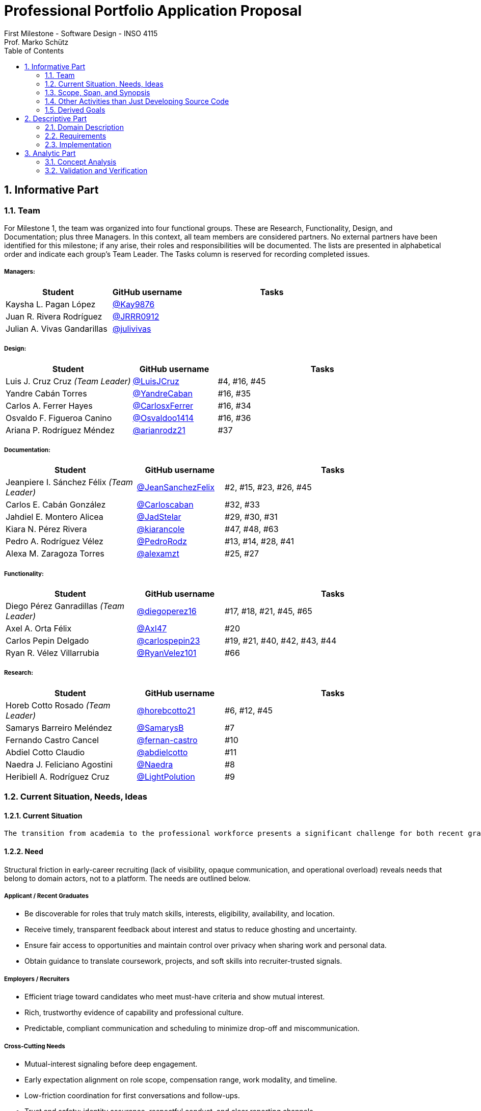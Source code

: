 = Professional Portfolio Application Proposal 
First Milestone - Software Design - INSO 4115
Prof. Marko Schütz 
:doctype: book
:toc:
:sectnums:

== Informative Part

=== Team

For Milestone 1, the team was organized into four functional groups. These are Research, Functionality, Design, and Documentation; plus three Managers. In this context, all team members are considered partners. No external partners have been identified for this milestone; if any arise, their roles and responsibilities will be documented. The lists are presented in alphabetical order and indicate each group’s Team Leader. The Tasks column is reserved for recording completed issues.

===== Managers:
[cols="3,2,5",options="header"]
|===
| Student| GitHub username | Tasks
| Kaysha L. Pagan López | link:https://github.com/Kay9876[@Kay9876] | 
| Juan R. Rivera Rodríguez | link:https://github.com/JRRR0912[@JRRR0912] | 
| Julian A. Vivas Gandarillas | link:https://github.com/julivivas[@julivivas] | 
|===

===== Design:
[cols="3,2,5",options="header"]
|===
| Student | GitHub username | Tasks
| Luis J. Cruz Cruz _(Team Leader)_ | link:https://github.com/LuisJCruz[@LuisJCruz] | #4, #16, #45
| Yandre Cabán Torres | link:https://github.com/YandreCaban[@YandreCaban] | #16, #35
| Carlos A. Ferrer Hayes | link:https://github.com/CarlosxFerrer[@CarlosxFerrer] | #16, #34
| Osvaldo F. Figueroa Canino | link:https://github.com/Osvaldoo1414[@Osvaldoo1414] | #16, #36
| Ariana P. Rodríguez Méndez | link:https://github.com/arianrodz21[@arianrodz21] | #37
|===

===== Documentation:
[cols="3,2,5",options="header"]
|===
| Student | GitHub username | Tasks
| Jeanpiere I. Sánchez Félix _(Team Leader)_ | link:https://github.com/JeanSanchezFelix[@JeanSanchezFelix] | #2, #15, #23, #26, #45
| Carlos E. Cabán González | link:https://github.com/Carloscaban[@Carloscaban] | #32, #33
| Jahdiel E. Montero Alicea | link:https://github.com/JadStelar[@JadStelar] | #29, #30, #31
| Kiara N. Pérez Rivera | link:https://github.com/kiarancole[@kiarancole] | #47, #48, #63
| Pedro A. Rodríguez Vélez | link:https://github.com/PedroRodz[@PedroRodz] | #13, #14, #28, #41
| Alexa M. Zaragoza Torres | link:https://github.com/alexamzt[@alexamzt] | #25, #27
|===

===== Functionality:
[cols="3,2,5",options="header"]
|===
| Student | GitHub username | Tasks
| Diego Pérez Ganradillas _(Team Leader)_ | link:https://github.com/diegoperez16[@diegoperez16] | #17, #18, #21, #45, #65
| Axel A. Orta Félix | link:https://github.com/Axl47[@Axl47] | #20
| Carlos Pepin Delgado |  link:https://github.com/carlospepin23[@carlospepin23] | #19, #21, #40, #42, #43, #44
| Ryan R. Vélez Villarrubia | link:https://github.com/RyanVelez101[@RyanVelez101] | #66
|===

===== Research:
[cols="3,2,5",options="header"]
|===
| Student | GitHub username | Tasks
| Horeb Cotto Rosado _(Team Leader)_ | link:https://github.com/horebcotto21[@horebcotto21] | #6, #12, #45
| Samarys Barreiro Meléndez | link:https://github.com/SamarysB[@SamarysB] | #7
| Fernando Castro Cancel | link:https://github.com/fernan-castro[@fernan-castro] | #10
| Abdiel Cotto Claudio | link:https://github.com/abdielcotto[@abdielcotto] | #11
| Naedra J. Feliciano Agostini | link:https://github.com/Naedra[@Naedra] | #8
| Heribiell A. Rodríguez Cruz | link:https://github.com/LightPolution[@LightPolution] | #9
|===

=== Current Situation, Needs, Ideas

==== Current Situation

  The transition from academia to the professional workforce presents a significant challenge for both recent graduates and employers. For students, the job search often feels impersonal and inefficient, characterized by sending countless applications into automated systems with low response rates—a phenomenon often referred to as the "resume black hole." A study by Forbes Advisor noted that nearly 60% of job seekers report feeling ghosted by a prospective employer, leading to frustration and career anxiety. Conversely, employers face their own difficulties in this saturated market; they are inundated with applications for entry-level positions, many from candidates who are not a strong skills or culture fit, making it time-consuming and costly to identify truly suitable talent. This inefficient, transactional process fails to capture the potential for genuine, mutual interest between a candidate's aspirations and a company's mission, creating a disconnected and often discouraging experience for both parties involved.

==== Need

Structural friction in early-career recruiting (lack of visibility, opaque communication, and operational overload) 
reveals needs that belong to domain actors, not to a platform. The needs are outlined below.

===== Applicant / Recent Graduates
* Be discoverable for roles that truly match skills, interests, eligibility, availability, and location.  
* Receive timely, transparent feedback about interest and status to reduce ghosting and uncertainty.  
* Ensure fair access to opportunities and maintain control over privacy when sharing work and personal data.  
* Obtain guidance to translate coursework, projects, and soft skills into recruiter-trusted signals.  

===== Employers / Recruiters
* Efficient triage toward candidates who meet must-have criteria and show mutual interest.  
* Rich, trustworthy evidence of capability and professional culture.  
* Predictable, compliant communication and scheduling to minimize drop-off and miscommunication.  

===== Cross-Cutting Needs
* Mutual-interest signaling before deep engagement.  
* Early expectation alignment on role scope, compensation range, work modality, and timeline.  
* Low-friction coordination for first conversations and follow-ups.  
* Trust and safety: identity assurance, respectful conduct, and clear reporting channels.  

===== Project-Internal Enabling Needs
* A shared domain description and a baseline set of requirements so the team understands needs independently of any system-to-be.  
* A consistent, ubiquitous language across analysis, design, and code to prevent concept drift.  
* Plans for requirements, architecture, component design, implementation, and testing to support whatever idea is chosen later.  


==== Ideas

  We propose a three-part design focused on a personalized, efficient, and high-quality user experience. The foundation of this approach is a dual persona onboarding and profile system. This means the system would initiate with a single sign-up process that creates two fundamentally different experiences based on the user, whether they are a recruiter or a candidate. The system will request only the most relevant information for each persona, such as linking portfolios for students or verifying company details for recruiters. The system will have an interface that avoids clutter and ensures the platform feels built for each user from their very first interaction. Making it easier and more inclusive without replacing the current infrastructure.

  Once users are onboarded, the swiping mechanism would enhance the core matching process by moving beyond a simple binary decision. This means creating carefully designed card UIs that act as a layered information display. The profiles can have an essentials only view and a more detailed view. The key to this design is a rigorous information hierarchy that is informed by user research and which surfaces key decision making data relevant to the user directly in the swiping interface to maximize informed matches without causing overload.

  Finally, to ensure connections are meaningful and productive, the mutual match connection and messaging gateway would unlock direct messaging only after both parties have shown interest. The post match screen would immediately facilitate the first message and it could include some kind of icebreaker or customizable openers. Furthermore, a dedicated inbox would organize conversations, allow for easy profile review, and potentially integrate scheduling tools, transforming a simple match into a genuine gateway to opportunity.


=== Scope, Span, and Synopsis

==== Scope and Span

===== Scope
The project's scope is to develop a mobile application aimed at improving the connection between students and recruiters. The app will address issues with traditional job search platforms and career fairs, which are often impersonal and inefficient, leading to a lack of engagement and missed opportunities. The project will encompass several key areas:

* Domain Engineering: Analyze the current landscape of student-recruiter engagement, identifying pain points in job fairs, static job boards, and passive search platforms. The goal is to create a faster, more efficient, and more engaging way for students and recruiters to connect.

* Requirements Engineering: Define system requirements to enable students to showcase their skills, qualifications, portfolios, and preferences dynamically. Recruiters will also be able to display what their company is offering and looking for. Requirements will focus on improving job placement rates, event attendance, and reducing the time spent in the recruitment process. These requirements will be refined continuously using direct feedback from both students and recruiters.

* Software Architecture: The architecture will feature a mobile front-end with a Tinder-like swiping system, real-time notifications, and event integration. The back-end will connect with job boards, applicant tracking systems, career services, and on-campus event data to strengthen student-recruiter engagement.

* Software Design Process: The project will follow an iterative design and development process, beginning with a pilot test to evaluate performance and identify areas of improvement. User feedback will drive optimization of the user interface, swiping experience, and the matching algorithm.

===== Span
The project's span is focused on creating a scalable and user-friendly solution that streamlines the student-recruiter connection process. The app is designed to support efficient matching, real-time communication, and event integration.

* Specifics of the System: Students can create detailed profiles including videos, portfolios, and soft skills. Recruiters will also create company profiles that highlight roles, culture, and expectations. When both parties swipe right, they are notified of a match and can begin communicating via chat or set up interviews. The app will also notify students about campus events that involve companies they have swiped right on, even if a match has not occurred.

* Target Audience and Expansion: The initial span of the project involves a pilot test with a defined user base of students and recruiters. Expansion will include partnerships with recruiters, direct marketing to universities, and support for on-campus career fairs. Over time, the platform will expand to larger student and recruiter networks beyond the initial pilot.

* Methodology and Maintenance: The project will adopt an iterative methodology with regular update cycles guided by new technology trends and continuous user feedback. Effectiveness will be tracked through key metrics such as app usage frequency, match success rate, recruiter follow-up rate, event attendance, and user satisfaction. The cycle of feedback, optimization and scaling will ensure the app remains relevant and impactful.

==== Synopsis

=== Other Activities than Just Developing Source Code

=== Derived Goals

== Descriptive Part

=== Domain Description

==== Domain Rough Sketch

NOTE: This is an unprocessed collection of notes, quotes, and observations from the domain (student-recruiter interactions). 

- Student: "At the job fair, I stood in line 40 minutes just to hand over my résumé."
- Recruiter: "We meet hundreds of students in a single afternoon. After a while, names and faces blur together."
- Some recruiters use spreadsheets during the fair to jot notes about students: "Has Python," "Strong communication," "Not ready."
- Student frustration: "I never know if recruiters actually looked at my résumé or if it went into a pile."
- Recruiter: "We usually contact students weeks later, but many either lose interest or already have offers by then."
- Students often rely on school provided career services for résumé templates, but recruiters say they "all look the same."
- Recruiters: "We prefer quick ways to identify students with the right skills rather than going résumé by résumé."
- Informal hallway conversations sometimes lead to opportunities, students value those more than formal booths.
- Some recruiters only target juniors and seniors, ignoring freshmen.
- Student: "I’m nervous approaching a recruiter if I don’t already know about the company."
- Recruiters say a lot of students come unprepared, don’t know what positions are open.
- Student: "I applied through Handshake, LinkedIn, and the company website. Did they even see my application?"
- Recruiter: "We’re under pressure to find talent quickly. If the first batch of candidates looks good, we stop looking."
- Some recruiters mention re-hiring interns they already know -> "trust factor."
- Students compare the process to "speed dating", due to quick, superficial interactions.
- Recruiters complain they can’t gauge "soft skills" (teamwork, communication) in the short job fair chats.
- Student: "I wish I knew immediately if I had a chance instead of waiting months."
- Job fairs are often loud, crowded, chaotic -> recruiters and students both stressed.
- Some recruiters hand out swag -> students often remember the company by this.
- Students sometimes attend fairs "just to practice talking" rather than actually seeking jobs.
- Recruiters: "We’d like to pre screen students before the fair to save time."

==== Terminology

==== Domain Terminology in Relation to Domain Rough Sketch

* Recruiter: (Actor)A user who represents a company or organization and uses the platform to discover and evaluate potential candidates. This term was refined from the rough concept of employer to specify the human actor, distinct from the company entity itself.
* Candidate: (Actor)A user who is seeking professional opportunities and uses the platform to discover companies and recruiters by reviewing recruiter profiles. This term should be revised as a candidate alludes to the user's primary role once a connection is made.
* Profile: The core digital representation of a user within the system. It is categorized as either a candidate profile or a recruiter profile containing corresponding relevant information.
* Swipe: The primary gesture of evaluation. A right swipe indicates a like or expression of interest, and a left swipe indicates a Pass, which indicates a dismissal. This defines the core action of the system, removing ambiguity from the informal "Tinder-like" description.
* Profile Card: The user interface component that presents a condensed view of a Profile within the feed for the purpose of being swiped on. This term distinguishes the interactive element from the full Profile data structure.
* Match: A domain event that occurs only when two users have mutually Liked each other's profile cards.
* Connection: The persistent relationship state between two users that is established upon a match. This term defines the context in which messaging and further interaction can occur. Moving beyond the transient event of the match itself.
* Discovery Feed: The main application view where a user is presented with a “deck” of profile cards to evaluate. This term provides a specific name for the core screen, derived from its purpose.


==== Narrative

The domain concerns how employers identify, evaluate, and hire talent, and how job seekers explore and compare opportunities. In this context, the term “candidate” is used broadly to mean any person seeking a job, regardless of prior experience or stage of career. The observable world of the domain includes candidates with educational and employment histories, competencies, and preferences; employers with staffing needs and hiring calendars; recruiters who operate search and prioritization criteria; openings defined by requirements, number of positions, and relevant dates; application documents such as résumés, certifications, portfolios, and references; and recruitment events with agendas and limited capacity. Information circulates through common channels such as postings, professional networks, referrals, unions, and agencies, under rules of eligibility and time availability.

A typical cycle begins when an employer defines and disseminates a vacancy with explicit requirements, for example minimum experience, qualifications, licenses or certifications, languages, and legal authorizations, together with job conditions such as work modality, location, reference compensation, and start date. Candidates discover these opportunities, compare requirements to their profile, and express interest. Reciprocally, recruiters may pursue profiles based on observable signals such as track record, achievements, work samples, or references. Eligibility verification precedes any advance. Based on that verification and perceived fit, shortlists are formed and, when appropriate, additional screenings are conducted, including technical or psychometric tests. Interviews are scheduled in non-overlapping time slots, held in person or virtually, and conclude with observations that inform later decisions.

When there is sufficient correspondence between needs and demonstrated capabilities, the employer issues an offer with explicit terms and a validity period. Clarifications or adjustments may follow, after which the candidate accepts or declines within the stated deadline. In parallel, recruitment events concentrate interactions: an audience is convened, capacity is managed, attendance is confirmed, and participation is recorded. From these contacts, new expressions of interest and applications can emerge without a prior formal submission. Relevant information, including requirements, application states, evaluations, schedules, and event capacity, shows varying degrees of structure, which explains asymmetries and information overload on both sides.

The domain is governed by stable rules: each search process ties recruiters to a specific employer; candidates and openings relate in a many-to-many manner through applications; applications do not advance without meeting minimum requirements; no person is assigned to overlapping interviews; attendance at an event consumes available capacity; and offers expire if no response is received within their validity period. Cyclical patterns also exist, with posting and closing windows that shape supply, participation, and acceptance decisions. This description reflects how the labor market operates, independent of any system to be built.

==== Events, Actions, and Behaviors

===== Events

[%autowidth.stretch,options="header"]
|===
|Event |Who/What triggers it |Immediate responses |Expected outcome/postcondition |Anchor to Sketch

|Recruiting event announced or openings published
|Recruiter, University, or Organizer
|Recruiter defines roles and requirements; the organizer or university disseminates the information
|Candidates learn about opportunities and plan attendance or apply online
|Job fairs; desire to pre-screen before the fair

|Arrival and check-in at the event such as a campus fair, industry fair, or meetup
|Candidate or Student
|Candidate registers and receives the map and agenda
|Candidate is able to approach booths and tables
|Fairs are loud, crowded, and chaotic

|Queue formed in front of a booth or table
|Candidates
|Candidate waits; staff organizes the line
|Long wait times and very short turns
|Reports of waiting up to forty minutes

|Brief booth interaction / quick pitch
|Candidate and Recruiter
|Candidate delivers a 30 to 60 second elevator pitch; recruiter asks quick questions
|Initial and superficial evaluation
|Interactions resemble speed dating and create stress on both sides

|Resume or portfolio handoff, physical or digital
|Candidate
|Candidate hands over the résumé or portfolio; recruiter receives and sorts it
|The document enters a pile or list and may lose visibility
|Concern that résumés are not actually reviewed

|Recruiter note taking
|Recruiter
|Recruiter records short notes and tags on paper or in a spreadsheet, for example: has Python; not ready
|Notes are linked to the contact for later review
|Many recruiters rely on spreadsheets for quick notes

|Informal hallway or meetup conversation
|Candidate and Recruiter
|They meet away from the booth and talk informally
|May create a lead or opportunity
|Informal conversations sometimes lead to opportunities

|Application submitted through multiple portals or via referral
|Candidate
|Candidate applies through Handshake, LinkedIn, the company website, or by referral
|Parallel entries for the same profile
|Uncertainty about whether multichannel applications are reviewed

|Pre-screen or quick sift
|Recruiter or System
|Recruiter uses heuristics such as year, visible skills, and seniority; the system applies rules
|Candidate is marked preliminarily eligible or ruled out by a documented rule
|Preference for quick identification of fit and targeting juniors or seniors

|Delayed invitation or follow up
|Recruiter
|Recruiter contacts candidates weeks later
|Some candidates are no longer available or interested
|Late outreach leads to loss of interest

|Decision to stop sourcing
|Recruiter
|Recruiter stops the search when the first batch looks good
|The window for new applicants narrows
|Search ends once early candidates meet expectations

|Rehire of known talent such as former interns
|Recruiter
|Recruiter prioritizes known profiles
|Faster hiring due to a trust factor
|Rehiring former interns is common

|Swag or promotional material handed out
|Recruiter
|Recruiter distributes swag
|Improves employer brand recall
|Candidates often remember the company by the swag
|===

===== Actions

*Candidate.*  
Before showing up, the candidate tunes the résumé and, if applicable, the professional portfolio to the role and researches the company. When it is their turn, they deliver a brief elevator pitch, hand over a résumé, and ask specific questions. In parallel, they submit applications through one or more platforms and keep a courteous follow up thread by email or LinkedIn. If responses stall or plans change, they may withdraw or pause the application.

*Recruiter.*  
The recruiter defines the role, its requirements, and the target audience, whether junior or senior, students or experienced hires. They publish the opening and organize their presence at fairs or meetups. During screening, they jot quick notes and tags about candidates, run prescreens, invite candidates to interviews, and keep communication moving. When the first batch covers the need, sourcing stops. Known talent such as former interns is often prioritized because the risk is lower.

*System/Institution.*  
Supports communication and record keeping. It announces events and openings, records check-ins, centralizes résumés and applications, deduplicates multichannel entries, and preserves traceability through versioning and logs. It also provides tools for note taking and auditable prescreen rules.

*Third parties.*  
Referees and background check providers supply information that helps corroborate the hiring decision when appropriate.

===== Behaviors

*In person recruiting flow.*  
The process moves from announcement to attendance, then queuing, a brief conversation at the booth, and follow up. Noise, crowding, and time pressure push interactions toward quick impressions and coarse screening. Soft skills are hard to judge in under a minute.

*Multichannel applications and unclear status.*  
Candidates often apply through several portals and by referral. Without a single source of truth, duplicate records and uncertain statuses appear, which confuses both sides and slows review.

*Fast screening and prioritization.*  
To manage volume, recruiters rely on simple heuristics such as year, visible skills, and seniority, as well as rule based filters. Throughput improves, but the risk of overlooking strong profiles increases.

*Communication delay and attrition.*  
If outreach arrives weeks after the first contact, interest declines and other processes advance. Early signals and timely touchpoints reduce drop off.

*Stopping after the first promising group.*  
When the initial cohort seems sufficient, active sourcing pauses. The window for new applicants narrows and the range of options can shrink.

*Rehiring based on trust.*  
People already known to the team, such as former interns, are often prioritized because their performance is validated. Time to hire shortens and uncertainty decreases compared with external candidates.

*Uneven candidate preparation.*  
Some arrive with generic résumés or limited knowledge of the company, while others attend mainly to practice and build confidence. The level of preparation shapes the quality of the pitch and the impression left.

*Informal networking that converts well.*  
Unplanned conversations away from the booth allow calmer and more genuine exchanges that sometimes outperform the formal interaction.

*Notes as the memory of the process.*  
With many brief encounters, concise notes and tags become essential to remember people and make decisions. Consistent record keeping improves later review and shortlist quality.

*Brand recall from presence and giveaways.*  
A well run booth and thoughtful materials strengthen memory of the employer and help reengage candidates after the event.

==== Function Signatures

  The system's core domain logic is defined by a set of function signatures that explicitly outline operations, inputs, outputs, and potential failure states. The core user interaction is governed by swiping and matching mechanics. The process is as follows; getNextProfile : UserId -> Option ProfileCard . This function fetches the next profile card from a user's personalized deck and returns none if the deck is empty. Once a user swipes,processSwipe : UserId >< ProfileId >< SwipeDirection -> Result<Unit, Error> records the swipe direction to determine like or pass for a given profile, returning a result that signifies success or an error. Following a like action, checkForMatch : UserId >< ProfileId -> Option Match determines if the swipe created a mutual like.
  Upon a successful match, profile and connection management functions take over. The createConnection : Match -> Connection function creates persistent  new connections between the two users, establishing a channel for communication. Immediately after a connection is formed, sendMessage : ConnectionId >< UserId >< MessageContent -> Result<Message, Error> allows a participant to add a new message to the chat history, returning the sent message or an error for invalid requests. For viewing detailed information, getProfile : UserId -> Result<Profile, Error> retrieves a user's full profile as opposed to the condensed profile card with checks to ensure the requester has appropriate permissions.
  Finally, session and state management functions handle user authentication and data preparation. The initializeUserSession : UserCredentials -> Result<UserSession, Error> function authenticates a user's credentials and, if successful, creates a user session containing their identity and role. To populate the swiping interface, getUserDeck : UserId -> Deck is responsible for building a user's deck of profile cards. This function encapsulates the platform's matching algorithm, dynamically generating a personalized queue of profiles based on the user's preferences and past activity.


=== Requirements

==== User Stories, Epics, Features

==== Personas

==== Domain Requirements

The system must uniquely identify every candidate, every recruiter, every employer, and every event organizer, while distinguishing natural persons from institutional profiles when the entity is a company or an organizer, and it must record the role performed by each entity in every interaction together with the time and the context of that role. The system must represent every opening with explicit requirements including minimum experience, qualifications, certifications, languages, legal authorizations, work modality, location, compensation range, and start date, must record the number of positions available for each opening, must link every opening to its responsible employer, and must allow requirement updates while preserving a complete history of changes. The system must represent each candidate profile with education, work history, competencies, certifications, portfolios, and verifiable references, must allow attaching documents to the profile preserving issue date, validity, and verification status, and must record candidate preferences such as areas of interest, desired location, and work modality. The system must represent recruiting events with name, organizer, venue, agenda, date, and capacity, must represent company booths or tables within each event and their relation to the promoted openings, must register attendance and arrival of candidates and recruiters, and must enforce registration rules and capacity limits defined by the organizer. The system must model queues in front of booths or tables preserving a first come first served order, must allow limiting the duration of each turn, must register the closure of each turn by staff, and must prevent assigning turns that exceed the declared capacity of a booth or of a time block. The system must allow candidates and recruiters to express interest in openings or in profiles and must record when the expression is reciprocal, must create a match when both sides express positive interest and must preserve the date and the context of that event, must allow recruiters to define shortlisting criteria based on requirements and evidence and must register the decision with its justification, and must allow candidates to withdraw their interest and update any pending matches. The system must represent availability of candidates and recruiters through calendars and time blocks, must schedule interviews only on valid matches, must prevent double booking of the same block, and must register interview outcomes with clear states such as continues in process, rejected, or offer extended together with the date and the responsible party. The system must allow message exchanges between candidate and recruiter only when there is a valid match or an explicit permission from the candidate, must register candidate consent for sharing information with an employer or with an organizer, and must allow revocation of that consent. The system must compute and display the degree of requirement fulfillment for each candidate with categories such as meets, partially meets, or does not meet, must prevent practices that alter queue order without a rule defined by the event such as priority for confirmed appointments, and must keep an auditable record of shortlisting and rejection decisions together with their criteria. The system must notify candidates and recruiters when a match is created, when an interview is confirmed, and when changes to opening requirements affect eligibility, and it must notify candidates about recruiting events related to employers or openings in which they have shown interest. The system must record domain metrics such as match rate, queue waiting time, average turn duration, follow up rate after matches, and event attendance, and it must support funnel analysis from expression of interest to offer extended in order to identify bottlenecks. The system must prevent the creation of matches when any party does not exist or when the opening is closed, must keep the link between every document and the identity of the person or the entity that provided it together with its validation status, and must preserve the full state history of each opening and of each candidacy from origin to closure.

==== Interface Requirements

==== Machine Requirements

=== Implementation

==== Selected Fragments of the Implementation

== Analytic Part

=== Concept Analysis

=== Validation and Verification
